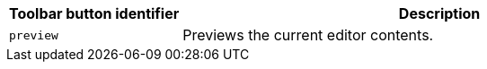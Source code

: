 [cols="1,3",options="header"]
|===
|Toolbar button identifier |Description
|`+preview+` |Previews the current editor contents.
|===

